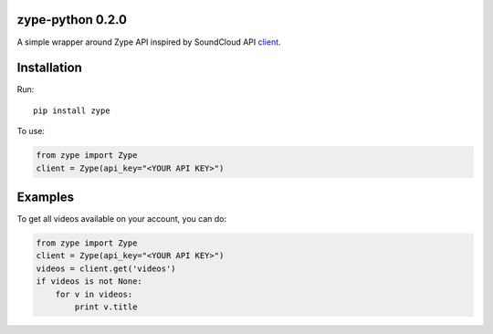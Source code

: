 zype-python 0.2.0
-----------------
.. image:: https://travis-ci.org/khfayzullaev/zype-python.svg?branch=master
    :target: https://travis-ci.org/khfayzullaev/zype-python

A simple wrapper around Zype API inspired by SoundCloud API `client <https://github.com/soundcloud/soundcloud-python>`_.

Installation
------------
Run::
    
    pip install zype

To use:

.. code:: python
    
    from zype import Zype
    client = Zype(api_key="<YOUR API KEY>")

Examples
-------

To get all videos available on your account, you can do:

.. code:: python
    
    from zype import Zype
    client = Zype(api_key="<YOUR API KEY>")
    videos = client.get('videos')
    if videos is not None:
        for v in videos:
            print v.title
